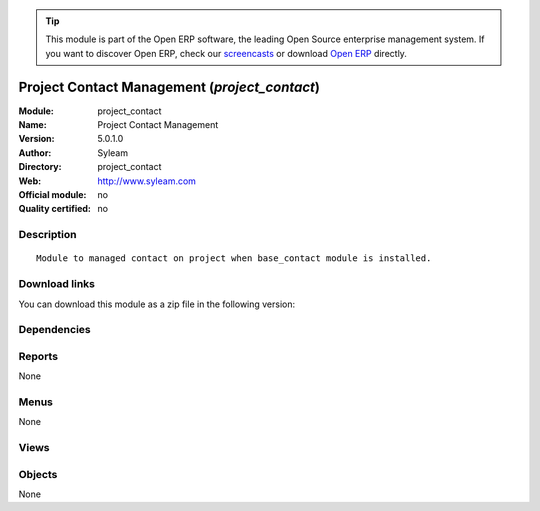 
.. i18n: .. module:: project_contact
.. i18n:     :synopsis: Project Contact Management 
.. i18n:     :noindex:
.. i18n: .. 

.. module:: project_contact
    :synopsis: Project Contact Management 
    :noindex:
.. 

.. i18n: .. raw:: html
.. i18n: 
.. i18n:       <br />
.. i18n:     <link rel="stylesheet" href="../_static/hide_objects_in_sidebar.css" type="text/css" />

.. raw:: html

      <br />
    <link rel="stylesheet" href="../_static/hide_objects_in_sidebar.css" type="text/css" />

.. i18n: .. tip:: This module is part of the Open ERP software, the leading Open Source 
.. i18n:   enterprise management system. If you want to discover Open ERP, check our 
.. i18n:   `screencasts <http://openerp.tv>`_ or download 
.. i18n:   `Open ERP <http://openerp.com>`_ directly.

.. tip:: This module is part of the Open ERP software, the leading Open Source 
  enterprise management system. If you want to discover Open ERP, check our 
  `screencasts <http://openerp.tv>`_ or download 
  `Open ERP <http://openerp.com>`_ directly.

.. i18n: .. raw:: html
.. i18n: 
.. i18n:     <div class="js-kit-rating" title="" permalink="" standalone="yes" path="/project_contact"></div>
.. i18n:     <script src="http://js-kit.com/ratings.js"></script>

.. raw:: html

    <div class="js-kit-rating" title="" permalink="" standalone="yes" path="/project_contact"></div>
    <script src="http://js-kit.com/ratings.js"></script>

.. i18n: Project Contact Management (*project_contact*)
.. i18n: ==============================================
.. i18n: :Module: project_contact
.. i18n: :Name: Project Contact Management
.. i18n: :Version: 5.0.1.0
.. i18n: :Author: Syleam
.. i18n: :Directory: project_contact
.. i18n: :Web: http://www.syleam.com
.. i18n: :Official module: no
.. i18n: :Quality certified: no

Project Contact Management (*project_contact*)
==============================================
:Module: project_contact
:Name: Project Contact Management
:Version: 5.0.1.0
:Author: Syleam
:Directory: project_contact
:Web: http://www.syleam.com
:Official module: no
:Quality certified: no

.. i18n: Description
.. i18n: -----------

Description
-----------

.. i18n: ::
.. i18n: 
.. i18n:   Module to managed contact on project when base_contact module is installed.

::

  Module to managed contact on project when base_contact module is installed.

.. i18n: Download links
.. i18n: --------------

Download links
--------------

.. i18n: You can download this module as a zip file in the following version:

You can download this module as a zip file in the following version:

.. i18n:   * `5.0 <http://www.openerp.com/download/modules/5.0/project_contact.zip>`_
.. i18n:   * `trunk <http://www.openerp.com/download/modules/trunk/project_contact.zip>`_

  * `5.0 <http://www.openerp.com/download/modules/5.0/project_contact.zip>`_
  * `trunk <http://www.openerp.com/download/modules/trunk/project_contact.zip>`_

.. i18n: Dependencies
.. i18n: ------------

Dependencies
------------

.. i18n:  * :mod:`base`
.. i18n:  * :mod:`base_contact`
.. i18n:  * :mod:`project`

 * :mod:`base`
 * :mod:`base_contact`
 * :mod:`project`

.. i18n: Reports
.. i18n: -------

Reports
-------

.. i18n: None

None

.. i18n: Menus
.. i18n: -------

Menus
-------

.. i18n: None

None

.. i18n: Views
.. i18n: -----

Views
-----

.. i18n:  * \* INHERIT Project Contact Form Inherited (form)

 * \* INHERIT Project Contact Form Inherited (form)

.. i18n: Objects
.. i18n: -------

Objects
-------

.. i18n: None

None
